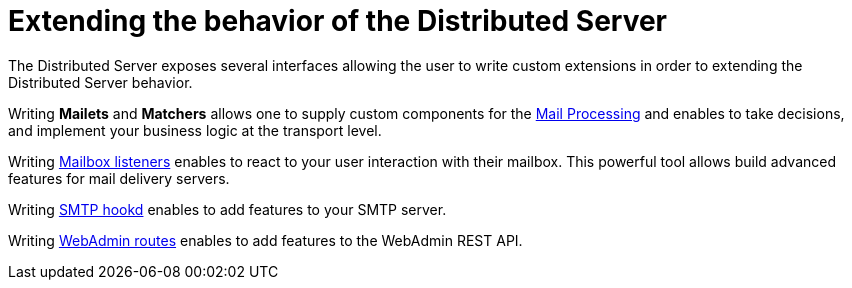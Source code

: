 = Extending the behavior of the Distributed Server
:navtitle: Extending

The Distributed Server exposes several interfaces allowing the user to write custom extensions in
order to extending the Distributed Server behavior.

Writing *Mailets* and *Matchers* allows one to supply custom components for the
xref:distributed/extending/mail-processing.adoc[Mail Processing] and
enables to take decisions, and implement your business logic at the transport level.

Writing xref:distributed/extending/mailbox-listeners.adoc[Mailbox listeners] enables to
react to your user interaction with their mailbox. This powerful tool allows build advanced features
for mail delivery servers.

Writing xref:distributed/extending/smtp-hooks.adoc[SMTP hookd] enables to
add features to your SMTP server.

Writing xref:distributed/extending/webadmin-routes.adoc[WebAdmin routes] enables to
add features to the WebAdmin REST API.
